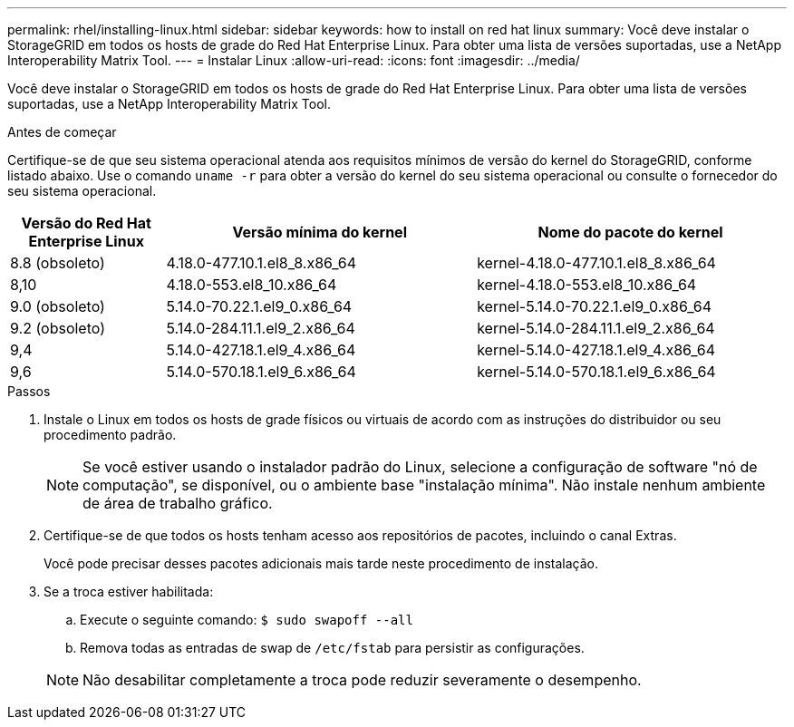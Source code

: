 ---
permalink: rhel/installing-linux.html 
sidebar: sidebar 
keywords: how to install on red hat linux 
summary: Você deve instalar o StorageGRID em todos os hosts de grade do Red Hat Enterprise Linux. Para obter uma lista de versões suportadas, use a NetApp Interoperability Matrix Tool. 
---
= Instalar Linux
:allow-uri-read: 
:icons: font
:imagesdir: ../media/


[role="lead"]
Você deve instalar o StorageGRID em todos os hosts de grade do Red Hat Enterprise Linux. Para obter uma lista de versões suportadas, use a NetApp Interoperability Matrix Tool.

.Antes de começar
Certifique-se de que seu sistema operacional atenda aos requisitos mínimos de versão do kernel do StorageGRID, conforme listado abaixo.  Use o comando `uname -r` para obter a versão do kernel do seu sistema operacional ou consulte o fornecedor do seu sistema operacional.

[cols="1a,2a,2a"]
|===
| Versão do Red Hat Enterprise Linux | Versão mínima do kernel | Nome do pacote do kernel 


 a| 
8.8 (obsoleto)
 a| 
4.18.0-477.10.1.el8_8.x86_64
 a| 
kernel-4.18.0-477.10.1.el8_8.x86_64



 a| 
8,10
 a| 
4.18.0-553.el8_10.x86_64
 a| 
kernel-4.18.0-553.el8_10.x86_64



 a| 
9.0 (obsoleto)
 a| 
5.14.0-70.22.1.el9_0.x86_64
 a| 
kernel-5.14.0-70.22.1.el9_0.x86_64



 a| 
9.2 (obsoleto)
 a| 
5.14.0-284.11.1.el9_2.x86_64
 a| 
kernel-5.14.0-284.11.1.el9_2.x86_64



 a| 
9,4
 a| 
5.14.0-427.18.1.el9_4.x86_64
 a| 
kernel-5.14.0-427.18.1.el9_4.x86_64



 a| 
9,6
 a| 
5.14.0-570.18.1.el9_6.x86_64
 a| 
kernel-5.14.0-570.18.1.el9_6.x86_64

|===
.Passos
. Instale o Linux em todos os hosts de grade físicos ou virtuais de acordo com as instruções do distribuidor ou seu procedimento padrão.
+

NOTE: Se você estiver usando o instalador padrão do Linux, selecione a configuração de software "nó de computação", se disponível, ou o ambiente base "instalação mínima". Não instale nenhum ambiente de área de trabalho gráfico.

. Certifique-se de que todos os hosts tenham acesso aos repositórios de pacotes, incluindo o canal Extras.
+
Você pode precisar desses pacotes adicionais mais tarde neste procedimento de instalação.

. Se a troca estiver habilitada:
+
.. Execute o seguinte comando: `$ sudo swapoff --all`
.. Remova todas as entradas de swap de `/etc/fstab` para persistir as configurações.


+

NOTE: Não desabilitar completamente a troca pode reduzir severamente o desempenho.


